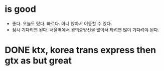 * is good

- 좋다. 오늘도 탔다. 빠르다. 아니 앉아서 이동할 수 있다.
- 잠시 기다리면 된다. 서울역에서 경의중앙선을 앉아서 타려면 많이 기다려야 된다.

* DONE ktx, korea trans express then gtx as but great

